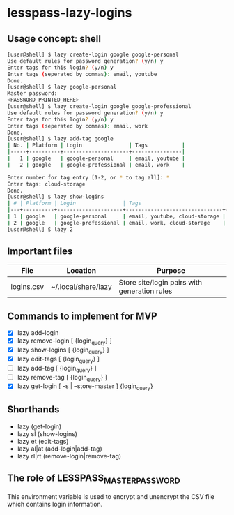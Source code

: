 * lesspass-lazy-logins
** Usage concept: shell
#+BEGIN_SRC bash
[user@shell] $ lazy create-login google google-personal
Use default rules for password generation? (y/n) y
Enter tags for this login? (y/n) y
Enter tags (seperated by commas): email, youtube 
Done.
[user@shell] $ lazy google-personal
Master password:
<PASSWORD_PRINTED_HERE>
[user@shell] $ lazy create-login google google-professional
Use default rules for password generation? (y/n) y
Enter tags for this login? (y/n) y
Enter tags (seperated by commas): email, work
Done.
[user@shell] $ lazy add-tag google
| No. | Platform | Login               | Tags           |
|-----+----------+---------------------+----------------|
|   1 | google   | google-personal     | email, youtube |
|   2 | google   | google-professional | email, work    |

Enter number for tag entry [1-2, or * to tag all]: *
Enter tags: cloud-storage
Done.
[user@shell] $ lazy show-logins
| # | Platform | Login               | Tags                          | Ruleset |
|---+----------+---------------------+-------------------------------+---------|
| 1 | google   | google-personal     | email, youtube, cloud-storage | luds.16 |
| 2 | google   | google-professional | email, work, cloud-storage    | luds.16 |
[user@shell] $ lazy 2
#+END_SRC


** Important files
| File       | Location            | Purpose                                                 |
|------------+---------------------+---------------------------------------------------------|
| logins.csv | ~/.local/share/lazy | Store site/login pairs with generation rules            |

** Commands to implement for MVP
   - [X] lazy add-login 
   - [X] lazy remove-login [ {login_query} ]
   - [X] lazy show-logins [ {login_query} ]
   - [X] lazy edit-tags [ {login_query} ]
   - [ ] lazy add-tag [ {login_query} ]
   - [ ] lazy remove-tag [ {login_query} ]
   - [X] lazy get-login [ -s | --store-master ] {login_query}
** Shorthands
   - lazy (get-login)
   - lazy sl (show-logins)
   - lazy et (edit-tags)
   - lazy al|at (add-login|add-tag)
   - lazy rl|rt (remove-login|remove-tag)


** The role of LESSPASS_MASTER_PASSWORD
   This environment variable is used to encrypt and unencrypt the CSV file which
   contains login information.
